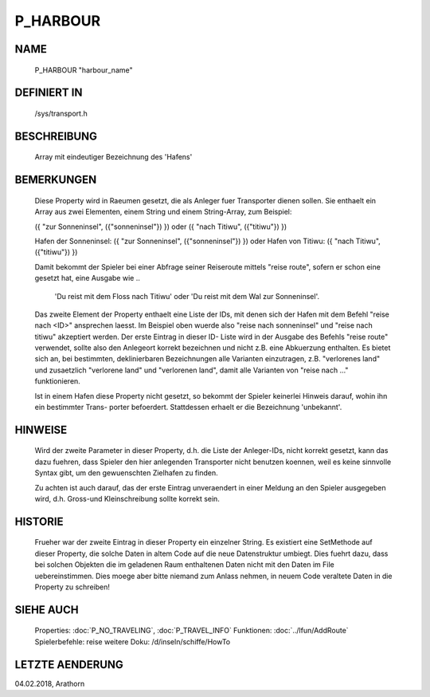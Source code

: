 P_HARBOUR
=========

NAME
----

    P_HARBOUR                                  "harbour_name"                   

DEFINIERT IN
------------

    /sys/transport.h

BESCHREIBUNG
------------

    Array mit eindeutiger Bezeichnung des 'Hafens'

BEMERKUNGEN
-----------

    Diese Property wird in Raeumen gesetzt, die als Anleger fuer Transporter
    dienen sollen. Sie enthaelt ein Array aus zwei Elementen, einem String
    und einem String-Array, zum Beispiel:

    ({ "zur Sonneninsel", ({"sonneninsel"}) }) oder 
    ({ "nach Titiwu", ({"titiwu"}) })

    Hafen der Sonneninsel: ({ "zur Sonneninsel", ({"sonneninsel"}) }) oder
    Hafen von Titiwu:      ({ "nach Titiwu", ({"titiwu"}) })

    Damit bekommt der Spieler bei einer Abfrage seiner Reiseroute mittels 
    "reise route", sofern er schon eine gesetzt hat, eine Ausgabe wie
    ..

      'Du reist mit dem Floss nach Titiwu' oder
      'Du reist mit dem Wal zur Sonneninsel'.

    Das zweite Element der Property enthaelt eine Liste der IDs, mit denen
    sich der Hafen mit dem Befehl "reise nach <ID>" ansprechen laesst. Im
    Beispiel oben wuerde also "reise nach sonneninsel" und 
    "reise nach titiwu" akzeptiert werden. Der erste Eintrag in dieser ID-
    Liste wird in der Ausgabe des Befehls "reise route" verwendet, sollte
    also den Anlegeort korrekt bezeichnen und nicht z.B. eine Abkuerzung
    enthalten.
    Es bietet sich an, bei bestimmten, deklinierbaren Bezeichnungen alle
    Varianten einzutragen, z.B. "verlorenes land" und zusaetzlich
    "verlorene land" und "verlorenen land", damit alle Varianten von 
    "reise nach ..." funktionieren.

    Ist in einem Hafen diese Property nicht gesetzt, so bekommt der 
    Spieler keinerlei Hinweis darauf, wohin ihn ein bestimmter Trans-
    porter befoerdert. 
    Stattdessen erhaelt er die Bezeichnung 'unbekannt'.

HINWEISE
--------

    Wird der zweite Parameter in dieser Property, d.h. die Liste der 
    Anleger-IDs, nicht korrekt gesetzt, kann das dazu fuehren, dass Spieler
    den hier anlegenden Transporter nicht benutzen koennen, weil es
    keine sinnvolle Syntax gibt, um den gewuenschten Zielhafen zu finden.

    Zu achten ist auch darauf, das der erste Eintrag unveraendert in einer 
    Meldung an den Spieler ausgegeben wird, d.h. Gross-und Kleinschreibung
    sollte korrekt sein.

HISTORIE
--------

    Frueher war der zweite Eintrag in dieser Property ein einzelner String.
    Es existiert eine SetMethode auf dieser Property, die solche Daten in
    altem Code auf die neue Datenstruktur umbiegt. Dies fuehrt dazu, dass
    bei solchen Objekten die im geladenen Raum enthaltenen Daten nicht mit
    den Daten im File uebereinstimmen. Dies moege aber bitte niemand 
    zum Anlass nehmen, in neuem Code veraltete Daten in die Property zu 
    schreiben!
    

SIEHE AUCH
----------

  Properties:     :doc:`P_NO_TRAVELING`, :doc:`P_TRAVEL_INFO`
  Funktionen:     :doc:`../lfun/AddRoute`
  Spielerbefehle: reise
  weitere Doku:   /d/inseln/schiffe/HowTo

LETZTE AENDERUNG
----------------

04.02.2018, Arathorn
